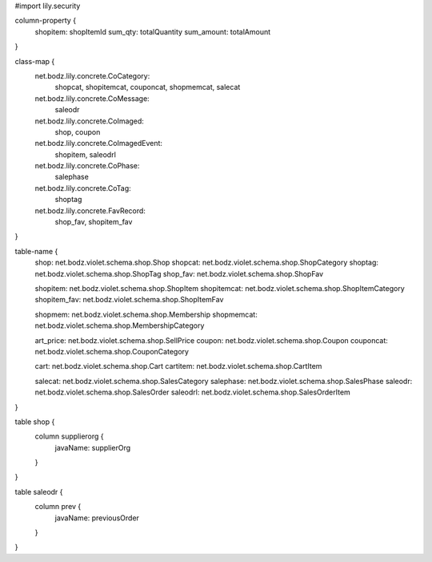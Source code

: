 #\import lily.security

column-property {
    shopitem:           shopItemId
    sum_qty:            totalQuantity
    sum_amount:         totalAmount
}

class-map {
    net.bodz.lily.concrete.CoCategory: \
        shopcat, \
        shopitemcat, \
        couponcat, \
        shopmemcat, \
        salecat
    net.bodz.lily.concrete.CoMessage: \
        saleodr
    net.bodz.lily.concrete.CoImaged: \
        shop, \
        coupon
    net.bodz.lily.concrete.CoImagedEvent: \
        shopitem, \
        saleodrl
    net.bodz.lily.concrete.CoPhase: \
        salephase
    net.bodz.lily.concrete.CoTag: \
        shoptag
    net.bodz.lily.concrete.FavRecord: \
        shop_fav, \
        shopitem_fav
}

table-name {
    shop:               net.bodz.violet.schema.shop.Shop
    shopcat:            net.bodz.violet.schema.shop.ShopCategory
    shoptag:            net.bodz.violet.schema.shop.ShopTag
    shop_fav:           net.bodz.violet.schema.shop.ShopFav
    
    shopitem:           net.bodz.violet.schema.shop.ShopItem
    shopitemcat:        net.bodz.violet.schema.shop.ShopItemCategory
    shopitem_fav:       net.bodz.violet.schema.shop.ShopItemFav

    shopmem:            net.bodz.violet.schema.shop.Membership
    shopmemcat:         net.bodz.violet.schema.shop.MembershipCategory
    
    art_price:          net.bodz.violet.schema.shop.SellPrice
    coupon:             net.bodz.violet.schema.shop.Coupon
    couponcat:          net.bodz.violet.schema.shop.CouponCategory
    
    cart:               net.bodz.violet.schema.shop.Cart
    cartitem:           net.bodz.violet.schema.shop.CartItem
    
    salecat:            net.bodz.violet.schema.shop.SalesCategory
    salephase:          net.bodz.violet.schema.shop.SalesPhase
    saleodr:            net.bodz.violet.schema.shop.SalesOrder
    saleodrl:           net.bodz.violet.schema.shop.SalesOrderItem
}

table shop {
    column supplierorg {
        javaName: supplierOrg
    }
}

table saleodr {
    column prev {
        javaName: previousOrder
    }
}

